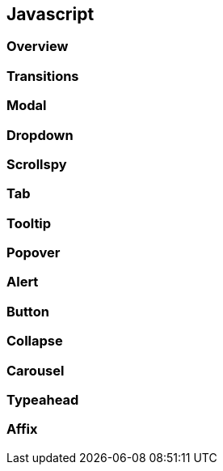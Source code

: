 == Javascript 

=== Overview

=== Transitions

=== Modal

=== Dropdown

=== Scrollspy

=== Tab

=== Tooltip

=== Popover

=== Alert

=== Button

=== Collapse

=== Carousel

=== Typeahead

=== Affix
